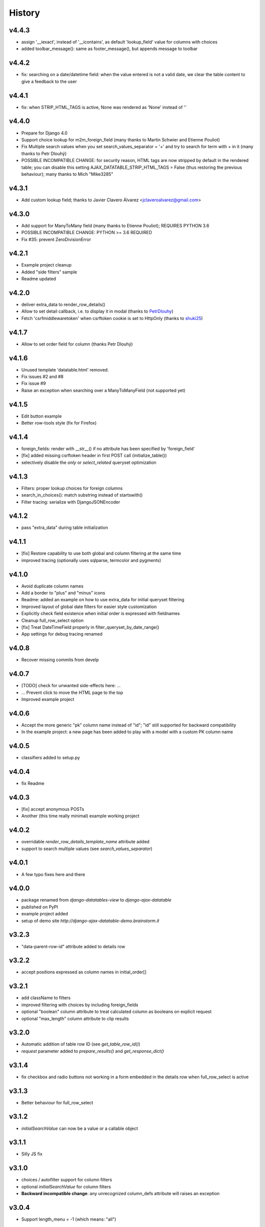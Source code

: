 .. :changelog:

History
=======

v4.4.3
------
* assign '__iexact', instead of '__icontains', as default 'lookup_field' value for columns with choices
* added toolbar_message(): same as footer_message(), but appends message to toolbar

v4.4.2
------
* fix: searching on a date/datetime field: when the value entered is not a valid date, we clear the table content to give a feedback to the user

v4.4.1
------
* fix: when STRIP_HTML_TAGS is active, None was rendered as 'None' instead of ''

v4.4.0
------
* Prepare for Django 4.0
* Support choice lookup for m2m_foreign_field (many thanks to Martin Schwier and Etienne Pouliot)
* Fix Multiple search values when you set search_values_separator = '+' and try to search for term with + in it (many thanks to Petr Dlouhý)
* POSSIBLE INCOMPATIBLE CHANGE: for security reason, HTML tags are now stripped by default in the rendered table; you can disable this setting AJAX_DATATABLE_STRIP_HTML_TAGS = False (thus restoring the previous behaviour); many thanks to Mich "Mike3285"

v4.3.1
------
* Add custom lookup field; thanks to Javier Clavero Álvarez <jclaveroalvarez@gmail.com>

v4.3.0
------
* Add support for ManyToMany field (many thanks to Etienne Pouliot); REQUIRES PYTHON 3.6
* POSSIBLE INCOMPATIBLE CHANGE: PYTHON >= 3.6 REQUIRED
* Fix #35: prevent ZeroDivisionError

v4.2.1
------
* Example project cleanup
* Added "side filters" sample
* Readme updated

v4.2.0
------
* deliver extra_data to render_row_details()
* Allow to set detail callback, i.e. to display it in modal (thanks to `PetrDlouhy <https://github.com/PetrDlouhy>`_)
* Fetch 'csrfmiddlewaretoken' when csrftoken cookie is set to HttpOnly (thanks to `shuki25 <https://github.com/shuki25>`_)

v4.1.7
------
* Allow to set order field for column (thanks Petr Dlouhý)

v4.1.6
------

* Unused template 'datatable.html' removed.
* Fix issues #2 and #8
* Fix issue #9
* Raise an exception when searching over a ManyToManyField (not supported yet)

v4.1.5
------
* Edit button example
* Better row-tools style (fix for Firefox)

v4.1.4
------
* foreign_fields: render with __str__() if no attribute has been specified by 'foreign_field'
* [fix] added missing csrftoken header in first POST call (initialize_table())
* selectively disable the `only` or `select_related` queryset optimization

v4.1.3
------
* Filters: proper lookup choices for foreign columns
* search_in_choices(): match substring instead of startswith()
* Filter tracing: serialize with DjangoJSONEncoder

v4.1.2
------
* pass "extra_data" during table initialization

v4.1.1
------
* [fix] Restore capability to use both global and column filtering at the same time
* improved tracing (optionally uses sqlparse, termcolor and pygments)

v4.1.0
------
* Avoid duplicate column names
* Add a border to "plus" and "minus" icons
* Readme: added an example on how to use extra_data for initial queryset filtering
* Improved layout of global date filters for easier style customization
* Explicitly check field existence when initial order is expressed with fieldnames
* Cleanup full_row_select option
* [fix] Treat DateTimeField properly in filter_queryset_by_date_range()
* App settings for debug tracing renamed

v4.0.8
------
* Recover missing commits from develp

v4.0.7
------
* [TODO] check for unwanted side-effects here: ...
* ... Prevent click to move the HTML page to the top
* Improved example project

v4.0.6
------
* Accept the more generic "pk" column name instead of "id"; "id" still supported for backward compatibility
* In the example project: a new page has been added to play with a model with a custom PK column name

v4.0.5
------
* classifiers added to setup.py

v4.0.4
------
* fix Readme

v4.0.3
------
* [fix] accept anonymous POSTs
* Another (this time really minimal) example working project

v4.0.2
------
* overridable `render_row_details_template_name` attribute added
* support to search multiple values (see `search_values_separator`)

v4.0.1
------
* A few typo fixes here and there

v4.0.0
------
* package renamed from `django-datatables-view` to `django-ajax-datatable`
* published on PyPI
* example project added
* setup of demo site `http://django-ajax-datatable-demo.brainstorm.it`

v3.2.3
------
* "data-parent-row-id" attribute added to details row

v3.2.2
------
* accept positions expressed as column names in initial_order[]

v3.2.1
------
* add className to filters
* improved filtering with choices by including foreign_fields
* optional "boolean" column attribute to treat calculated column as booleans on explicit request
* optional "max_length" column attribute to clip results

v3.2.0
------
* Automatic addition of table row ID (see `get_table_row_id()`)
* `request` parameter added to `prepare_results()` and `get_response_dict()`

v3.1.4
------
* fix checkbox and radio buttons not working in a form embedded in the details row when full_row_select is active

v3.1.3
------
* Better behaviour for full_row_select

v3.1.2
------
* `initialSearchValue` can now be a value or a callable object

v3.1.1
------
* Silly JS fix

v3.1.0
------
* choices / autofilter support for column filters
* optional *initialSearchValue* for column filters
* **Backward incompatible change**: any unrecognized column_defs attribute will raises an exception

v3.0.4
------
* Support length_menu = -1 (which means: "all")

v3.0.3
------
* Use `full_row_select=true` to toggled row details by clicking anywhere in the row

v3.0.2
------
* Sanity check for initial_order[]

v3.0.1
------
* js fix (same as v2.3.5)

v3.0.0
------
* Bump major version to welcome Django 3

v2.3.5
------
* js fix

v2.3.4
------
* Add support for Django 3.0, drop Python 2

v.2.3.3
-------
* Some JS utilities added

v2.3.2
------
* improved queryset optimization

v2.3.1
------
* fix queryset optimization

v2.3.0
------
* queryset optimization

v2.2.9
------
* optional extra_data dictionary accepted by initialize_table()

v2.2.8
------
* Remove `table-layout: fixed;` style from HTML table, as this causes problems in the columns' widths computation

v2.2.7
------
* Explicitly set width of "row tools" column
* Localize "search" prompt in column filters

v2.2.6
------
* Experimental: Optionally control the (minimum) width of each single column

v2.2.5
------
* cleanup

v2.2.4
------
* optionally specified extra options to initialize_table()

v2.2.3
------
* accept language options

v2.2.2
------
* fix default footer

v2.2.1
------
* README revised

v2.2.0
------
* Merge into master

v2.1.3
------
* Remove initialize_datatable() from main project and replace with DatatablesViewUtils.initialize_table() to share common behaviour
* Notify Datatable subscribers with various events
* Cleanup global filtering on dates range
* Derived view class can now specify 'latest_by' when different from model.get_latest_by
* Documentation revised

v2.1.2
------
* basic support for DateField and DateTimeField filtering (exact date match)

v2.1.1
------
* choices lookup revised

v2.1.0
------
* `static/datatables_view/js/datatables_utils.js` renamed as `static/datatables_view/js/utils.js`
* js helper encapsulated in DatatablesViewUtils module
* First "almost" working column filtering - good enought for text search

v2.0.6
------
* Accept either GET or POST requests

v2.0.5
------
* Global "get_latest_by" filtering improved

v2.0.4
------
* Filter tracing (for debugging)

v2.0.0
------
* DatatablesView refactoring: columns_specs[] used as a substitute for columns[],searchable_columns[] and foreign_fields[]

v1.2.4
------
* recognize datatime.date column type

v1.2.3
------
* render_row_details() passes model_admin to the context, to permit fieldsets navigation

v1.2.2
------
* generic tables explained
* render_row_details customizable via templates

v1.2.1
------
* merged PR #1 from Thierry BOULOGNE

v1.2.0
------
* Incompatible change: postpone column initialization and pass the request to get_column_defs() for runtime table layout customization

v1.0.1
------
* fix choices lookup

v1.0.0
------
* fix search
* better distribution (make sure templates and statics are included)

v0.0.2
------
* Package version added
